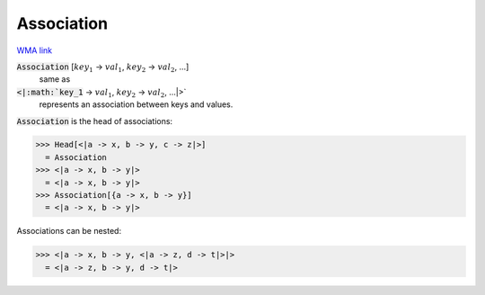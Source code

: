 Association
===========

`WMA link <https://reference.wolfram.com/language/ref/Association.html>`_


:code:`Association` [:math:`key_1` -> :math:`val_1`, :math:`key_2` -> :math:`val_2`, ...]
    same as

:code:`<|:math:`key_1` -> :math:`val_1`, :math:`key_2` -> :math:`val_2`, ...|>`
    represents an association between keys and values.





:code:`Association`  is the head of associations:

>>> Head[<|a -> x, b -> y, c -> z|>]
  = Association
>>> <|a -> x, b -> y|>
  = <|a -> x, b -> y|>
>>> Association[{a -> x, b -> y}]
  = <|a -> x, b -> y|>

Associations can be nested:

>>> <|a -> x, b -> y, <|a -> z, d -> t|>|>
  = <|a -> z, b -> y, d -> t|>
